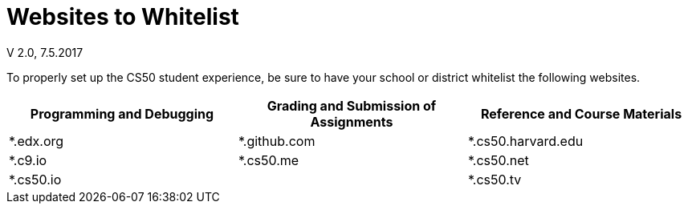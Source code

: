 = Websites to Whitelist
V 2.0, 7.5.2017
 
To properly set up the CS50 student experience, be sure to have your school or district whitelist the following websites.


|===
|Programming and Debugging |Grading and Submission of Assignments |Reference and Course Materials
 
|*.edx.org
|*.github.com
|*.cs50.harvard.edu
 
|*.c9.io
|*.cs50.me
|*.cs50.net
 
|*.cs50.io
|
|*.cs50.tv
|===
